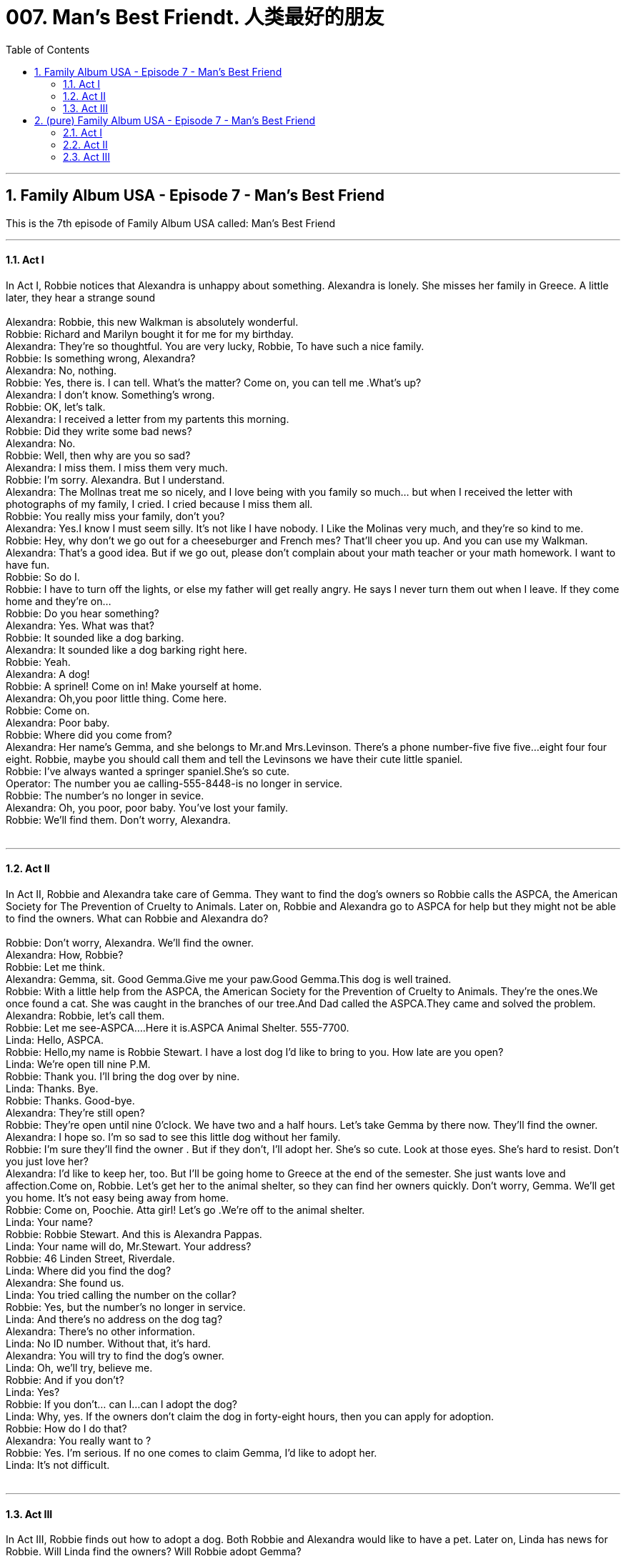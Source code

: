 

= 007. Man's Best Friendt. 人类最好的朋友
:toc: left
:toclevels: 3
:sectnums:
:stylesheet: ../+ 美国高中历史教材 American History ： From Pre-Columbian to the New Millennium/myAdocCss.css.css

'''

== Family Album USA - Episode 7 - Man's Best Friend +
This is the 7th  episode of Family Album USA called:
Man's Best Friend +



---

==== Act I

In Act I, Robbie notices that Alexandra is unhappy about something. Alexandra is lonely. She misses her family in Greece. A little later, they hear a strange sound +
 +
Alexandra: Robbie, this new Walkman is absolutely wonderful. +
Robbie: Richard and Marilyn bought it for me for my birthday. +
Alexandra: They're so thoughtful. You are very lucky, Robbie, To have such a nice family. +
Robbie: Is something wrong, Alexandra? +
Alexandra: No, nothing. +
Robbie: Yes, there is. I can tell. What's the matter? Come on, you can tell me .What's up? +
Alexandra: I don't know. Something's wrong. +
Robbie: OK, let's talk. +
Alexandra: I received a letter from my partents this morning. +
Robbie: Did they write some bad news? +
Alexandra: No. +
Robbie: Well, then why are you so sad? +
Alexandra: I miss them. I miss them very much. +
Robbie: I'm sorry. Alexandra. But I understand. +
Alexandra: The Mollnas treat me so nicely, and I love being with you family so much... but when I received the letter with photographs of my family, I cried. I cried because I miss them all. +
Robbie: You really miss your family, don't you? +
Alexandra: Yes.I know I must seem silly. It's not like I have nobody. I Like the Molinas very much, and they're so kind to me. +
Robbie: Hey, why don't we go out for a cheeseburger and French mes? That'll cheer you up. And you can use my Walkman. +
Alexandra: That's a good idea. But if we go out, please don't complain about your math teacher or your math homework. I want to have fun. +
Robbie: So do I. +
Robbie: I have to turn off the lights, or else my father will get really angry. He says I never turn them out when I leave. If they come home and they're on... +
Robbie: Do you hear something? +
Alexandra: Yes. What was that? +
Robbie: It sounded like a dog barking. +
Alexandra: It sounded like a dog barking right here. +
Robbie: Yeah. +
Alexandra: A dog! +
Robbie: A sprinel! Come on in! Make yourself at home. +
Alexandra: Oh,you poor little thing. Come here. +
Robbie: Come on. +
Alexandra: Poor baby. +
Robbie: Where did you come from? +
Alexandra: Her name's Gemma, and she belongs to Mr.and Mrs.Levinson. There's a phone number-five five five...eight four four eight. Robbie, maybe you should call them and tell the Levinsons we have their cute little spaniel. +
Robbie: I've always wanted a springer spaniel.She's so cute. +
Operator: The number you ae calling-555-8448-is no longer in service. +
Robbie: The number's no longer in sevice. +
Alexandra: Oh, you poor, poor baby. You've lost your family. +
Robbie: We'll find them. Don't worry, Alexandra. +
 +


---

==== Act II

In Act II, Robbie and Alexandra take care of Gemma. They want to find the dog's owners so Robbie calls the ASPCA, the American Society for The Prevention of Cruelty to Animals. Later on, Robbie and Alexandra go to ASPCA for help but they might not be able to find the owners. What can Robbie and Alexandra do? +
 +
Robbie: Don't worry, Alexandra. We'll find the owner. +
Alexandra: How, Robbie? +
Robbie: Let me think. +
Alexandra: Gemma, sit. Good Gemma.Give me your paw.Good Gemma.This dog is well trained. +
Robbie: With a little help from the ASPCA, the American Society for the Prevention of Cruelty to Animals. They're the ones.We once found a cat. She was caught in the branches of our tree.And Dad called the ASPCA.They came and solved the problem. +
Alexandra: Robbie, let's call them. +
Robbie: Let me see-ASPCA....Here it is.ASPCA Animal Shelter. 555-7700. +
Linda: Hello, ASPCA. +
Robbie: Hello,my name is Robbie Stewart. I have a lost dog I'd like to bring to you. How late are you open? +
Linda: We're open till nine P.M. +
Robbie: Thank you. I'll bring the dog over by nine. +
Linda: Thanks. Bye. +
Robbie: Thanks. Good-bye. +
Alexandra: They're still open? +
Robbie: They're open until nine 0'clock. We have two and a half hours. Let's take Gemma by there now. They'll find the owner. +
Alexandra: I hope so. I'm so sad to see this little dog without her family. +
Robbie: I'm sure they'll find the owner . But if they don't, I'll adopt her. She's so cute. Look at those eyes. She's hard to resist. Don't you just love her? +
Alexandra: I'd like to keep her, too. But I'll be going home to Greece at the end of the semester. She just wants love and affection.Come on, Robbie. Let's get her to the animal shelter, so they can find her owners quickly. Don't worry, Gemma. We'll get you home. It's not easy being away from home. +
Robbie: Come on, Poochie. Atta girl! Let's go .We're off to the animal shelter. +
Linda: Your name? +
Robbie: Robbie Stewart. And this is Alexandra Pappas. +
Linda: Your name will do, Mr.Stewart. Your address? +
Robbie: 46 Linden Street, Riverdale. +
Linda: Where did you find the dog? +
Alexandra: She found us. +
Linda: You tried calling the number on the collar? +
Robbie: Yes, but the number's no longer in service. +
Linda: And there's no address on the dog tag? +
Alexandra: There's no other information. +
Linda: No ID number. Without that, it's hard. +
Alexandra: You will try to find the dog's owner. +
Linda: Oh, we'll try, believe me. +
Robbie: And if you don't? +
Linda: Yes? +
Robbie: If you don't... can I...can I adopt the dog? +
Linda: Why, yes. If the owners don't claim the dog in forty-eight hours, then you can apply for adoption. +
Robbie: How do I do that? +
Alexandra: You really want to ? +
Robbie: Yes. I'm serious. If no one comes to claim Gemma, I'd like to adopt her. +
Linda: It's not difficult. +
 +


---

==== Act III +

In Act III, Robbie finds out how to adopt a dog. Both Robbie and Alexandra would like to have a pet. Later on, Linda has news for Robbie. Will Linda find the owners? Will Robbie adopt Gemma? +
 +
Linda: OK. If you want to adopt an animal, first we need to know some references. +
Robbie: References? People we know? +
Linda: Friends, teachers... We need to talk to some people about you. We want to be sure that you're responsible and that you can take good care of an animal. Then you have to till out this form about your family background. +
Robbie: Is that it? +
Linda: No, there's more. We need to know about your history with animals. Have you ever owned an animal? +
Robbie: Yes. We had a cat when I was eight years old. I love cats. +
Linda: Do you have any animals now? +
Robbie: Unfortunately, no. +
Alexcandra: Anything else? +
Linda: We also lide to know your reasons for wanting an animal. +
Alexcandra: Just to hold it and cuddle with it. Just to have as a pet I love animals. +
Robbie: To have a friend-a pal. You know, man's best friend is his dog. +
Linda: And one thing more. If you're under twenty-one years of age. +
Robbie: That's me. +
Linda: Then an adult must sign for you. +
Alexandra: Uh-oh. +
Robbie: No problem. My parents will think it's a good idea. I'll be back with them. +
Alexandra: If the real owners don't come to claim Gemma... +
Linda: After forty-eight huors. But please call first. +
Robbie: Thanks for your information and for being so helpful. +
Linda: It's my pleasure. Nice talking to both of you. +
Robbie: Thanks again. Bye. +
Alexandra: Maybe the real owners will come to claim her. +
Robble: Her eyes look so sad. She must really miss them. +
Linda: I see you're both animal lovers. +
Robbie: We are. +
Alexandra: Good-bye, Miss Aborn. We'll call in a couple of days. +
Linda: Good-bye, and thanks for bringing Gemma in. +
Robbie: Bye. +
Alexandra: I keep thinking about the dog-about Gemma, alone in the animal shelter. +
Robbie: I know. But I promse you, Alexandra, the dog is just fine.They're very kind to the animals. +
Alexandra: I know they are. I mean about her being alone. Even if they are kind to Gemma, she's still alone, without her family +
Waiter: Ready, folks? +
Robbie: Are you ready, Alexandra? +
Alexandra: Yes, I'm ready. I'll have the chefs salad, please. +
Robbie: I will have a cheeseburger, medium rare, with raw onion, and French fries, please. +
Waiter: Anything to drink? +
Alexandra: A diet cola, please. +
Robbie: Ginger ale with lots of ice for me, thank you. +
Waiter: I've got it. Thanks. +
Robbie: Aren't you surprised that the animal shelter is so careful about finding homes for the animals? +
Alexandra: No, I'm not. +
Waiter: And a cheeseburger, medium rare, with onion and French fries. And a ginger ale with lots of ice. Salad dressing? +
Robbie: Hey, I wanted you to hear my new sound system when the dog scratched on the front door.Let's finish eating, and then we'll go back to my house. I want you to hear my new tapes. I've got some areat new dance music. +
Robbie: Hell.Stewart residence. +
Linda: Hello. Is Robbie Stewart there? +
Robbie: This is he. Who's this? +
Linda: This is Linda Aborn from the animal shelter. +
Robbie: It's Linda from the animal shetter. Yes, Linda. Hi. +
Linda: We have good news and bad news, Robbie. +
Robbie: Oh? +
Linda: The good news is that the Levinsons have come by to pick up the dog. The bad news is, you won't be able to adopt the dog. +
Robbie: That's OK. +
Linda: Come by one day and look at some of the other dogs. I'm suer there's one for you. Thanks, Robbie. And the Levinsons thank you for bringing their dog to us. +
Robbie: Thanks, Linda. Bye. +
Alexandra: The owners claimed Gemma? +
Robbie: That's right. +
Alexandra: I'm glad for the dog. +
Robbie: I guess I am, too. She said if I come by, She'll help me fine another dog. +
Alexandra: Come on. Let's dance. +


'''

== (pure)  Family Album USA - Episode 7 - Man's Best Friend +
This is the 7th  episode of Family Album USA called:
Man's Best Friend +



---

==== Act I

In Act I, Robbie notices that Alexandra is unhappy about something. Alexandra is lonely. She misses her family in Greece. A little later, they hear a strange sound +
 +
Alexandra: Robbie, this new Walkman is absolutely wonderful. +
Robbie: Richard and Marilyn bought it for me for my birthday. +
Alexandra: They're so thoughtful. You are very lucky, Robbie, To have such a nice family. +
Robbie: Is something wrong, Alexandra? +
Alexandra: No, nothing. +
Robbie: Yes, there is. I can tell. What's the matter? Come on, you can tell me .What's up? +
Alexandra: I don't know. Something's wrong. +
Robbie: OK, let's talk. +
Alexandra: I received a letter from my partents this morning. +
Robbie: Did they write some bad news? +
Alexandra: No. +
Robbie: Well, then why are you so sad? +
Alexandra: I miss them. I miss them very much. +
Robbie: I'm sorry. Alexandra. But I understand. +
Alexandra: The Mollnas treat me so nicely, and I love being with you family so much... but when I received the letter with photographs of my family, I cried. I cried because I miss them all. +
Robbie: You really miss your family, don't you? +
Alexandra: Yes.I know I must seem silly. It's not like I have nobody. I Like the Molinas very much, and they're so kind to me. +
Robbie: Hey, why don't we go out for a cheeseburger and French mes? That'll cheer you up. And you can use my Walkman. +
Alexandra: That's a good idea. But if we go out, please don't complain about your math teacher or your math homework. I want to have fun. +
Robbie: So do I. +
Robbie: I have to turn off the lights, or else my father will get really angry. He says I never turn them out when I leave. If they come home and they're on... +
Robbie: Do you hear something? +
Alexandra: Yes. What was that? +
Robbie: It sounded like a dog barking. +
Alexandra: It sounded like a dog barking right here. +
Robbie: Yeah. +
Alexandra: A dog! +
Robbie: A sprinel! Come on in! Make yourself at home. +
Alexandra: Oh,you poor little thing. Come here. +
Robbie: Come on. +
Alexandra: Poor baby. +
Robbie: Where did you come from? +
Alexandra: Her name's Gemma, and she belongs to Mr.and Mrs.Levinson. There's a phone number-five five five...eight four four eight. Robbie, maybe you should call them and tell the Levinsons we have their cute little spaniel. +
Robbie: I've always wanted a springer spaniel.She's so cute. +
Operator: The number you ae calling-555-8448-is no longer in service. +
Robbie: The number's no longer in sevice. +
Alexandra: Oh, you poor, poor baby. You've lost your family. +
Robbie: We'll find them. Don't worry, Alexandra. +
 +


---

==== Act II

In Act II, Robbie and Alexandra take care of Gemma. They want to find the dog's owners so Robbie calls the ASPCA, the American Society for The Prevention of Cruelty to Animals. Later on, Robbie and Alexandra go to ASPCA for help but they might not be able to find the owners. What can Robbie and Alexandra do? +
 +
Robbie: Don't worry, Alexandra. We'll find the owner. +
Alexandra: How, Robbie? +
Robbie: Let me think. +
Alexandra: Gemma, sit. Good Gemma.Give me your paw.Good Gemma.This dog is well trained. +
Robbie: With a little help from the ASPCA, the American Society for the Prevention of Cruelty to Animals. They're the ones.We once found a cat. She was caught in the branches of our tree.And Dad called the ASPCA.They came and solved the problem. +
Alexandra: Robbie, let's call them. +
Robbie: Let me see-ASPCA....Here it is.ASPCA Animal Shelter. 555-7700. +
Linda: Hello, ASPCA. +
Robbie: Hello,my name is Robbie Stewart. I have a lost dog I'd like to bring to you. How late are you open? +
Linda: We're open till nine P.M. +
Robbie: Thank you. I'll bring the dog over by nine. +
Linda: Thanks. Bye. +
Robbie: Thanks. Good-bye. +
Alexandra: They're still open? +
Robbie: They're open until nine 0'clock. We have two and a half hours. Let's take Gemma by there now. They'll find the owner. +
Alexandra: I hope so. I'm so sad to see this little dog without her family. +
Robbie: I'm sure they'll find the owner . But if they don't, I'll adopt her. She's so cute. Look at those eyes. She's hard to resist. Don't you just love her? +
Alexandra: I'd like to keep her, too. But I'll be going home to Greece at the end of the semester. She just wants love and affection.Come on, Robbie. Let's get her to the animal shelter, so they can find her owners quickly. Don't worry, Gemma. We'll get you home. It's not easy being away from home. +
Robbie: Come on, Poochie. Atta girl! Let's go .We're off to the animal shelter. +
Linda: Your name? +
Robbie: Robbie Stewart. And this is Alexandra Pappas. +
Linda: Your name will do, Mr.Stewart. Your address? +
Robbie: 46 Linden Street, Riverdale. +
Linda: Where did you find the dog? +
Alexandra: She found us. +
Linda: You tried calling the number on the collar? +
Robbie: Yes, but the number's no longer in service. +
Linda: And there's no address on the dog tag? +
Alexandra: There's no other information. +
Linda: No ID number. Without that, it's hard. +
Alexandra: You will try to find the dog's owner. +
Linda: Oh, we'll try, believe me. +
Robbie: And if you don't? +
Linda: Yes? +
Robbie: If you don't... can I...can I adopt the dog? +
Linda: Why, yes. If the owners don't claim the dog in forty-eight hours, then you can apply for adoption. +
Robbie: How do I do that? +
Alexandra: You really want to ? +
Robbie: Yes. I'm serious. If no one comes to claim Gemma, I'd like to adopt her. +
Linda: It's not difficult. +
 +


---

==== Act III +

In Act III, Robbie finds out how to adopt a dog. Both Robbie and Alexandra would like to have a pet. Later on, Linda has news for Robbie. Will Linda find the owners? Will Robbie adopt Gemma? +
 +
Linda: OK. If you want to adopt an animal, first we need to know some references. +
Robbie: References? People we know? +
Linda: Friends, teachers... We need to talk to some people about you. We want to be sure that you're responsible and that you can take good care of an animal. Then you have to till out this form about your family background. +
Robbie: Is that it? +
Linda: No, there's more. We need to know about your history with animals. Have you ever owned an animal? +
Robbie: Yes. We had a cat when I was eight years old. I love cats. +
Linda: Do you have any animals now? +
Robbie: Unfortunately, no. +
Alexcandra: Anything else? +
Linda: We also lide to know your reasons for wanting an animal. +
Alexcandra: Just to hold it and cuddle with it. Just to have as a pet I love animals. +
Robbie: To have a friend-a pal. You know, man's best friend is his dog. +
Linda: And one thing more. If you're under twenty-one years of age. +
Robbie: That's me. +
Linda: Then an adult must sign for you. +
Alexandra: Uh-oh. +
Robbie: No problem. My parents will think it's a good idea. I'll be back with them. +
Alexandra: If the real owners don't come to claim Gemma... +
Linda: After forty-eight huors. But please call first. +
Robbie: Thanks for your information and for being so helpful. +
Linda: It's my pleasure. Nice talking to both of you. +
Robbie: Thanks again. Bye. +
Alexandra: Maybe the real owners will come to claim her. +
Robble: Her eyes look so sad. She must really miss them. +
Linda: I see you're both animal lovers. +
Robbie: We are. +
Alexandra: Good-bye, Miss Aborn. We'll call in a couple of days. +
Linda: Good-bye, and thanks for bringing Gemma in. +
Robbie: Bye. +
Alexandra: I keep thinking about the dog-about Gemma, alone in the animal shelter. +
Robbie: I know. But I promse you, Alexandra, the dog is just fine.They're very kind to the animals. +
Alexandra: I know they are. I mean about her being alone. Even if they are kind to Gemma, she's still alone, without her family +
Waiter: Ready, folks? +
Robbie: Are you ready, Alexandra? +
Alexandra: Yes, I'm ready. I'll have the chefs salad, please. +
Robbie: I will have a cheeseburger, medium rare, with raw onion, and French fries, please. +
Waiter: Anything to drink? +
Alexandra: A diet cola, please. +
Robbie: Ginger ale with lots of ice for me, thank you. +
Waiter: I've got it. Thanks. +
Robbie: Aren't you surprised that the animal shelter is so careful about finding homes for the animals? +
Alexandra: No, I'm not. +
Waiter: And a cheeseburger, medium rare, with onion and French fries. And a ginger ale with lots of ice. Salad dressing? +
Robbie: Hey, I wanted you to hear my new sound system when the dog scratched on the front door.Let's finish eating, and then we'll go back to my house. I want you to hear my new tapes. I've got some areat new dance music. +
Robbie: Hell.Stewart residence. +
Linda: Hello. Is Robbie Stewart there? +
Robbie: This is he. Who's this? +
Linda: This is Linda Aborn from the animal shelter. +
Robbie: It's Linda from the animal shetter. Yes, Linda. Hi. +
Linda: We have good news and bad news, Robbie. +
Robbie: Oh? +
Linda: The good news is that the Levinsons have come by to pick up the dog. The bad news is, you won't be able to adopt the dog. +
Robbie: That's OK. +
Linda: Come by one day and look at some of the other dogs. I'm suer there's one for you. Thanks, Robbie. And the Levinsons thank you for bringing their dog to us. +
Robbie: Thanks, Linda. Bye. +
Alexandra: The owners claimed Gemma? +
Robbie: That's right. +
Alexandra: I'm glad for the dog. +
Robbie: I guess I am, too. She said if I come by, She'll help me fine another dog. +
Alexandra: Come on. Let's dance. +
 +

'''


